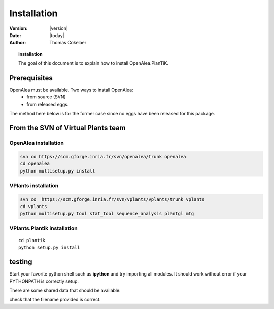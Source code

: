.. _plantik_installation:

############################
Installation
############################

:Version: |version|
:Date: |today|
:author: Thomas Cokelaer

.. topic:: installation

    The goal of this document is to explain how to install OpenAlea.PlanTiK.

Prerequisites
==============

OpenAlea must be available. Two ways to install OpenAlea: 
    * from source (SVN)
    * from released eggs.

The method here below is for the former case since no eggs have been released for this package.

From the SVN of Virtual Plants team
=======================================

OpenAlea installation
----------------------

.. code-block:: bash

    svn co https://scm.gforge.inria.fr/svn/openalea/trunk openalea
    cd openalea
    python multisetup.py install


VPlants installation
---------------------


.. code-block:: bash

    svn co  https://scm.gforge.inria.fr/svn/vplants/vplants/trunk vplants
    cd vplants
    python multisetup.py tool stat_tool sequence_analysis plantgl mtg

VPlants.Plantik installation
-------------------------------

::

    cd plantik
    python setup.py install


testing
=========

Start your favorite python shell such as **ipython** and try importing all modules. It should work without error if your PYTHONPATH is correctly setup.

.. doctest::

    >>> from openalea.plantik import *

There are some shared data that should be available:


.. doctest::

    >>> from openalea.plantik import get_shared_data
    >>> filename = get_shared_data('appletree_texture.jpg')

check that the filename provided is correct.





